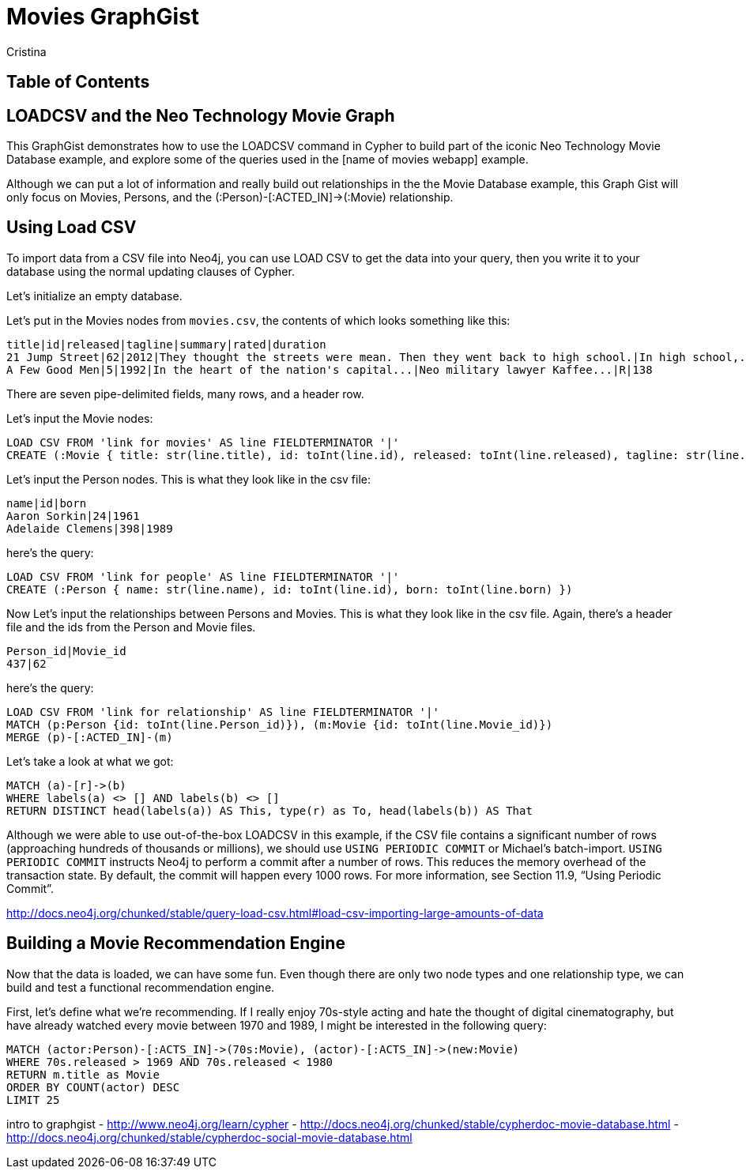 = Movies GraphGist
:neo4j-version: 2.1.0  <-- what version
:author: Cristina
:description: The GraphGist of the Movies Database

== Table of Contents

[[introduction]]
== LOADCSV and the Neo Technology Movie Graph

This GraphGist demonstrates how to use the LOADCSV command in Cypher to build part of the iconic Neo Technology Movie Database example, and explore some of the queries used in the [name of movies webapp] example.  

Although we can put a lot of information and really build out relationships in the the Movie Database example, this Graph Gist will only focus on Movies, Persons, and the (:Person)-[:ACTED_IN]->(:Movie) relationship. 

[loadcsv]
== Using Load CSV

To import data from a CSV file into Neo4j, you can use LOAD CSV to get the data into your query, then you write it to your database using the normal updating clauses of Cypher.

Let's initialize an empty database.

//hide
//setup
[source,cypher]
----
----
//graph


Let's put in the Movies nodes from `movies.csv`, the contents of which looks something like this:

```
title|id|released|tagline|summary|rated|duration
21 Jump Street|62|2012|They thought the streets were mean. Then they went back to high school.|In high school,...|R|109"
A Few Good Men|5|1992|In the heart of the nation's capital...|Neo military lawyer Kaffee...|R|138
```

There are seven pipe-delimited fields, many rows, and a header row. 

Let's input the Movie nodes:

[source,cypher]
----
LOAD CSV FROM 'link for movies' AS line FIELDTERMINATOR '|'
CREATE (:Movie { title: str(line.title), id: toInt(line.id), released: toInt(line.released), tagline: str(line.tagline), summary: str(line.summary), rated: str(line.rated), duration: str(line.duration)})
----

Let's input the Person nodes. This is what they look like in the csv file:

```
name|id|born
Aaron Sorkin|24|1961
Adelaide Clemens|398|1989
```

here's the query:

[source,cypher]
----
LOAD CSV FROM 'link for people' AS line FIELDTERMINATOR '|'
CREATE (:Person { name: str(line.name), id: toInt(line.id), born: toInt(line.born) })
----

Now Let's input the relationships between Persons and Movies. This is what they look like in the csv file. Again, there's a header file and the ids from the Person and Movie files. 


```
Person_id|Movie_id
437|62
```

here's the query:
[source,cypher]
----
LOAD CSV FROM 'link for relationship' AS line FIELDTERMINATOR '|'
MATCH (p:Person {id: toInt(line.Person_id)}), (m:Movie {id: toInt(line.Movie_id)})
MERGE (p)-[:ACTED_IN]-(m)
----


Let's take a look at what we got:

[source,cypher]
----
MATCH (a)-[r]->(b)
WHERE labels(a) <> [] AND labels(b) <> []
RETURN DISTINCT head(labels(a)) AS This, type(r) as To, head(labels(b)) AS That
----
//table



Although we were able to use out-of-the-box LOADCSV in this example, if the CSV file contains a significant number of rows (approaching hundreds of thousands or millions), we should use `USING PERIODIC COMMIT` or Michael's batch-import. `USING PERIODIC COMMIT` instructs Neo4j to perform a commit after a number of rows. This reduces the memory overhead of the transaction state. By default, the commit will happen every 1000 rows. For more information, see Section 11.9, “Using Periodic Commit”.

http://docs.neo4j.org/chunked/stable/query-load-csv.html#load-csv-importing-large-amounts-of-data

== Building a Movie Recommendation Engine

Now that the data is loaded, we can have some fun. Even though there are only two node types and one relationship type, we can build and test a functional recommendation engine. 

First, let's define what we're recommending. If I really enjoy 70s-style acting and hate the thought of digital cinematography, but have already watched every movie between 1970 and 1989, I might be interested in the following query:

[source,cypher]
----
MATCH (actor:Person)-[:ACTS_IN]->(70s:Movie), (actor)-[:ACTS_IN]->(new:Movie)
WHERE 70s.released > 1969 AND 70s.released < 1980
RETURN m.title as Movie 
ORDER BY COUNT(actor) DESC
LIMIT 25
----
//table


intro to graphgist
- http://www.neo4j.org/learn/cypher
- http://docs.neo4j.org/chunked/stable/cypherdoc-movie-database.html
- http://docs.neo4j.org/chunked/stable/cypherdoc-social-movie-database.html


